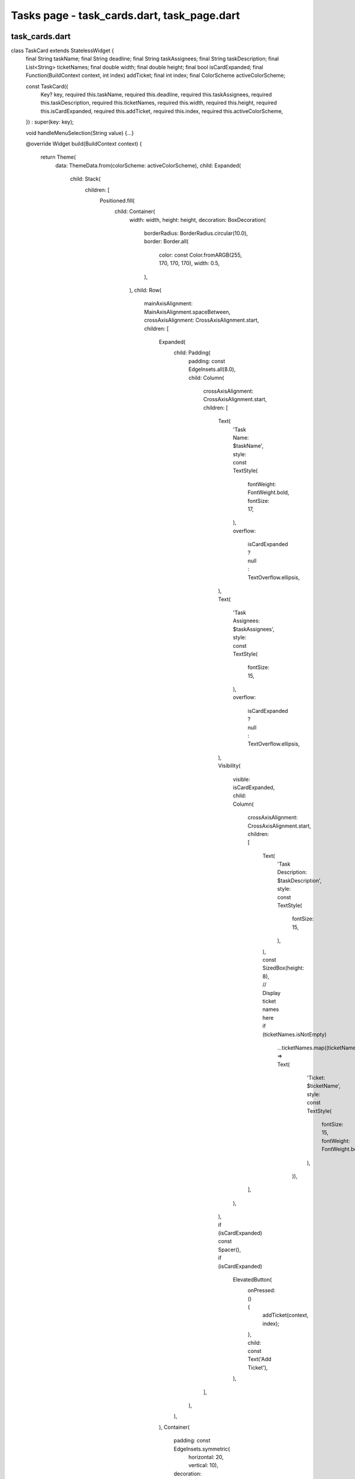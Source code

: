 Tasks page - task_cards.dart, task_page.dart
============================================

task_cards.dart
----------------
.. code-block:: dart

class TaskCard extends StatelessWidget {
  final String taskName;
  final String deadline;
  final String taskAssignees;
  final String taskDescription;
  final List<String> ticketNames;
  final double width;
  final double height;
  final bool isCardExpanded;
  final Function(BuildContext context, int index) addTicket;
  final int index;
  final ColorScheme activeColorScheme;

  const TaskCard({
    Key? key,
    required this.taskName,
    required this.deadline,
    required this.taskAssignees,
    required this.taskDescription,
    required this.ticketNames,
    required this.width,
    required this.height,
    required this.isCardExpanded,
    required this.addTicket,
    required this.index,
    required this.activeColorScheme,
  }) : super(key: key);

  void handleMenuSelection(String value) {...}

  @override
  Widget build(BuildContext context) {
    return Theme(
      data: ThemeData.from(colorScheme: activeColorScheme),
      child: Expanded(
        child: Stack(
          children: [
            Positioned.fill(
              child: Container(
                width: width,
                height: height,
                decoration: BoxDecoration(
                  borderRadius: BorderRadius.circular(10.0),
                  border: Border.all(
                    color: const Color.fromARGB(255, 170, 170, 170),
                    width: 0.5,
                  ),
                ),
                child: Row(
                  mainAxisAlignment: MainAxisAlignment.spaceBetween,
                  crossAxisAlignment: CrossAxisAlignment.start,
                  children: [
                    Expanded(
                      child: Padding(
                        padding: const EdgeInsets.all(8.0),
                        child: Column(
                          crossAxisAlignment: CrossAxisAlignment.start,
                          children: [
                            Text(
                              'Task Name: $taskName',
                              style: const TextStyle(
                                fontWeight: FontWeight.bold,
                                fontSize: 17,
                              ),
                              overflow:
                                  isCardExpanded ? null : TextOverflow.ellipsis,
                            ),
                            Text(
                              'Task Assignees: $taskAssignees',
                              style: const TextStyle(
                                fontSize: 15,
                              ),
                              overflow:
                                  isCardExpanded ? null : TextOverflow.ellipsis,
                            ),
                            Visibility(
                              visible: isCardExpanded,
                              child: Column(
                                crossAxisAlignment: CrossAxisAlignment.start,
                                children: [
                                  Text(
                                    'Task Description: $taskDescription',
                                    style: const TextStyle(
                                      fontSize: 15,
                                    ),
                                  ),
                                  const SizedBox(height: 8),
                                  // Display ticket names here
                                  if (ticketNames.isNotEmpty)
                                    ...ticketNames.map((ticketName) => Text(
                                          'Ticket: $ticketName',
                                          style: const TextStyle(
                                            fontSize: 15,
                                            fontWeight: FontWeight.bold,
                                          ),
                                        )),
                                ],
                              ),
                            ),
                            if (isCardExpanded) const Spacer(),
                            if (isCardExpanded)
                              ElevatedButton(
                                onPressed: () {
                                  addTicket(context, index);
                                },
                                child: const Text('Add Ticket'),
                              ),
                          ],
                        ),
                      ),
                    ),
                    Container(
                      padding: const EdgeInsets.symmetric(
                          horizontal: 20, vertical: 10),
                      decoration: BoxDecoration(
                        color: Theme.of(context).colorScheme.inversePrimary,
                        borderRadius: BorderRadius.circular(5),
                      ),
                      child: SizedBox(
                        width: 200,
                        child: Column(
                          mainAxisAlignment: MainAxisAlignment.center,
                          children: [
                            Text(
                              'Deadline',
                              style: TextStyle(
                                color: activeColorScheme.onBackground,
                                fontWeight: FontWeight.bold,
                                fontSize: 15,
                              ),
                            ),
                            const SizedBox(height: 4.0),
                            Text(
                              deadline,
                              style: TextStyle(
                                color: activeColorScheme.onBackground,
                                fontSize: 15,
                              ),
                            ),
                          ],
                        ),
                      ),
                    ),
                  ],
                ),
              ),
            ),
            Positioned(
              top: 5,
              right: 5,
              child: PopupMenuButton<String>(
                onSelected: handleMenuSelection,
                itemBuilder: (BuildContext context) => [
                  const PopupMenuItem<String>(
                    value: 'Edit',
                    child: Text('Edit'),
                  ),
                  const PopupMenuItem<String>(
                    value: 'Delete',
                    child: Text('Delete'),
                  ),
                ],
                icon: const Icon(Icons.more_vert),
              ),
            ),
          ],
        ),
      ),
    );
  }
}

.. code-block:: dart
  void handleMenuSelection(String value) {
    switch (value) {
      case 'Edit':
        break;
      case 'Delete':
        break;
    }
  }




task_page.dart
---------------

..code-block:: dart
  class MyTasksPage extends StatefulWidget {
    const MyTasksPage(
        {Key? key,
        required this.projectName,
        required this.email,
        required this.taskNames,
        required this.taskAssignees,
        required this.taskDescriptions,
        required this.deadlines,
        required this.counter,
        required this.isCardExpanded,
        required this.projects,
        required this.profDetails,
        required this.projectID,
        required this.projectIDs,
        required this.settings,
        required this.activeColorScheme})
        : super(key: key);
  
    final String projectName;
    final String email;
    final List<dynamic> taskNames;
    final List<dynamic> taskAssignees;
    final List<dynamic> taskDescriptions;
    final List<DateTime?> deadlines;
    final int counter;
    final List<bool> isCardExpanded;
    final String projectID;
    final List<dynamic> projectIDs;
    final List<Project> projects;
    final List<dynamic> profDetails;
    final Map<String, dynamic> settings;
    final ColorScheme activeColorScheme;
  
    @override
    State<MyTasksPage> createState() => _MyTasksPageState();
  }




